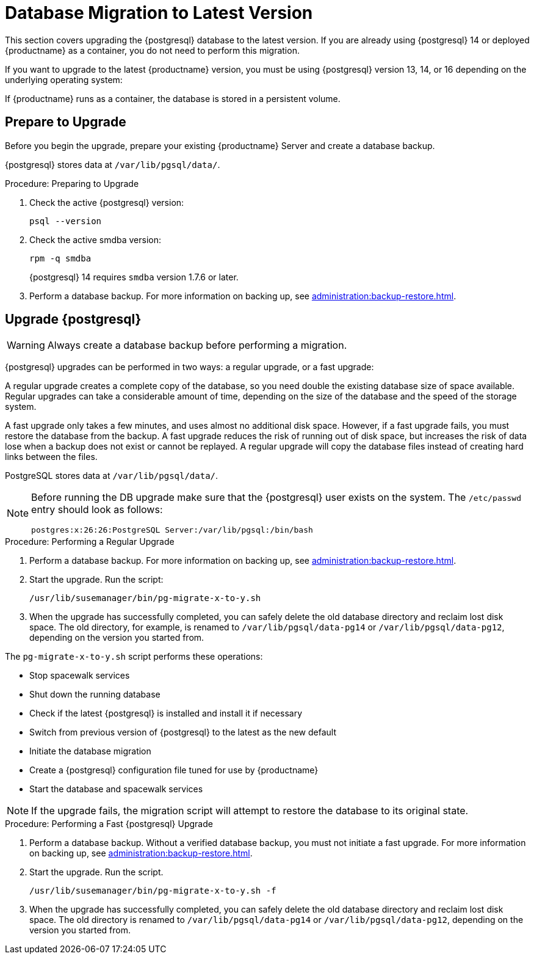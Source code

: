 [[db-migration-xy]]
= Database Migration to Latest Version

This section covers upgrading the {postgresql} database to the latest version.
If you are already using {postgresql} 14 or deployed {productname} as a container, you do not need to perform this migration.

If you want to upgrade to the latest {productname} version, you must be using {postgresql} version 13, 14, or 16 depending on the underlying operating system:

ifeval::[{suma-content} == true]

* If you are running {sles} 15 SP3, use {postgresql} 13.
* If you are running {sles} 15 SP4, use {postgresql} 14.
* If you are running {productname} as a container (5.0 or later), you use {postgresql} supplied with the container (version 16).

If you migrate from {productname} 4.3 to {productname} 5.0 or later as a container, the {postgresql} database migration takes place automatically as part of the {productname} migration.
For more information, see xref:installation-and-upgrade:container-deployment/suma/server-migration.adoc[].

endif::[]

ifeval::[{uyuni-content} == true]

* If you are running {opensuse} Leap 15.3, use {postgresql} 13.
* If you are running {opensuse} Leap 15.4, use {postgresql} 14.
* If you are running {opensuse} Leap 15.5, use {postgresql} 14.
* If you are running {productname} as a container (2024.03 or later), you use {postgresql} supplied with the container (version 16).

endif::[]

If {productname} runs as a container, the database is stored in a persistent volume.

ifeval::[{suma-content} == true]

// 2024-04-16, ke: Thus far, this file is not available in uyuni
For more information, see xref:installation-and-upgrade:container-management/persistent-container-volumes.adoc[].

endif::[]



[[db-migration-xy-prepare]]
== Prepare to Upgrade

Before you begin the upgrade, prepare your existing {productname} Server and create a database backup.

{postgresql} stores data at [path]``/var/lib/pgsql/data/``.


.Procedure: Preparing to Upgrade
. Check the active {postgresql} version:
+
----
psql --version
----
+
//If you are using PostgreSQL{nbsp}10 or 12, you can upgrade to PostgreSQL{nbsp}13.
//If you are already using PostgreSQL version 13, you do not need to perform this migration.
. Check the active smdba version:
+
----
rpm -q smdba
----
+
{postgresql}{nbsp}14 requires [package]``smdba`` version 1.7.6 or later.
. Perform a database backup.
  For more information on backing up, see xref:administration:backup-restore.adoc[].


[[db-migration-xy-upgrade]]
== Upgrade {postgresql}

[WARNING]
====
Always create a database backup before performing a migration.
====

{postgresql} upgrades can be performed in two ways: a regular upgrade, or a fast upgrade:

A regular upgrade creates a complete copy of the database, so you need double the existing database size of space available.
Regular upgrades can take a considerable amount of time, depending on the size of the database and the speed of the storage system.

A fast upgrade only takes a few minutes, and uses almost no additional disk space.
However, if a fast upgrade fails, you must restore the database from the backup.
A fast upgrade reduces the risk of running out of disk space, but increases the
risk of data lose when a backup does not exist or cannot be replayed.
A regular upgrade will copy the database files instead of creating hard links between the files.

PostgreSQL stores data at [path]``/var/lib/pgsql/data/``.

[NOTE]
====
Before running the DB upgrade make sure that the {postgresql} user exists on the system.
The [path]``/etc/passwd`` entry  should look as follows:

----
postgres:x:26:26:PostgreSQL Server:/var/lib/pgsql:/bin/bash
----
====



.Procedure: Performing a Regular Upgrade
. Perform a database backup.
  For more information on backing up, see xref:administration:backup-restore.adoc[].
. Start the upgrade.
  Run the script:
+
----
/usr/lib/susemanager/bin/pg-migrate-x-to-y.sh
----
. When the upgrade has successfully completed, you can safely delete the old database directory and reclaim lost disk space.
  The old directory, for example, is renamed to [path]``/var/lib/pgsql/data-pg14`` or [path]``/var/lib/pgsql/data-pg12``, depending on the version you started from.

The [path]``pg-migrate-x-to-y.sh`` script performs these operations:

* Stop spacewalk services
* Shut down the running database
* Check if the latest {postgresql} is installed and install it if necessary
* Switch from previous version of {postgresql} to the latest as the new default
* Initiate the database migration
* Create a {postgresql} configuration file tuned for use by {productname}
* Start the database and spacewalk services

[NOTE]
====
If the upgrade fails, the migration script will attempt to restore the database to its original state.
====


.Procedure: Performing a Fast {postgresql} Upgrade
. Perform a database backup.
  Without a verified database backup, you must not initiate a fast upgrade.
  For more information on backing up, see xref:administration:backup-restore.adoc[].
. Start the upgrade.
  Run the script.
+
----
/usr/lib/susemanager/bin/pg-migrate-x-to-y.sh -f
----
. When the upgrade has successfully completed, you can safely delete the old database directory and reclaim lost disk space.
  The old directory is renamed to [path]``/var/lib/pgsql/data-pg14`` or [path]``/var/lib/pgsql/data-pg12``, depending on the version you started from.
